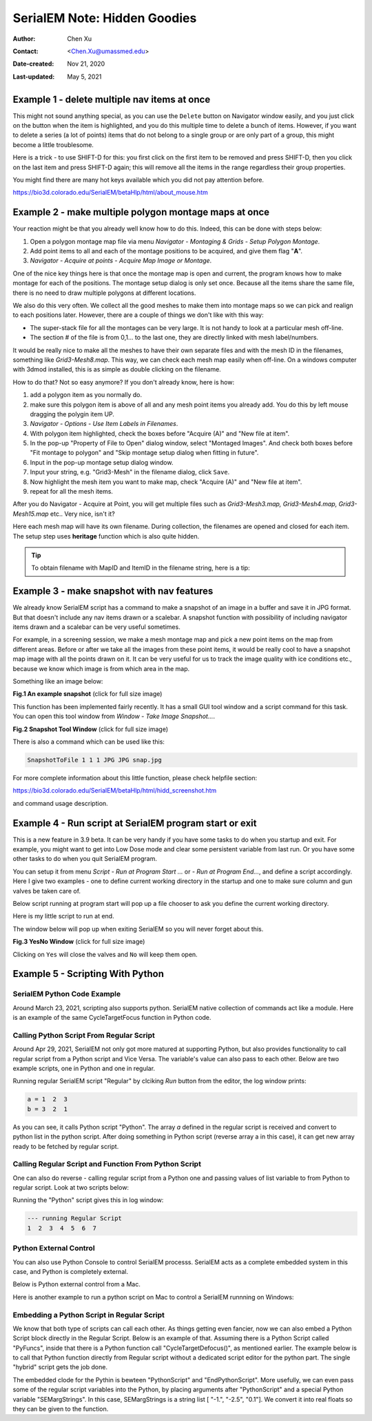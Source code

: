 .. _serialEM-note-hidden-goodies:

SerialEM Note: Hidden Goodies
=============================

:Author: Chen Xu
:Contact: <Chen.Xu@umassmed.edu>
:Date-created: Nov 21, 2020
:Last-updated: May 5, 2021

.. glossary::

   Abstract
      One of the amazing things about SerialEM, to me, is that I almost always
      find some cool functions and features which I did not use before. It
      could be also true for some other users, even you might not regard yourself
      as a novice user. If you see someone using it, you immediately get
      it. Otherwise, you might not realize that the cool function exists. 

      In this note, I want to give a few examples to show some of the hidden
      beauties I like a lot. And I hope you can learn them from reading this
      note if you don't know yet. Hopefully, the example list can grow longer
      with time and more exploration. 
      
.. _example_1:

Example 1 - delete multiple nav items at once
---------------------------------------------

This might not sound anything special, as you can use the ``Delete`` button
on Navigator window easily, and you just click on the button when the item
is highlighted, and you do this multiple time to delete a bunch of items.
However, if you want to delete a series (a lot of points) items that do not 
belong to a single group or are only part of a group, this might become a 
little troublesome. 

Here is a trick - to use SHIFT-D for this: you first click on the first item
to be removed and press SHIFT-D, then you click on the last item and press
SHIFT-D again; this will remove all the items in the range regardless their
group properties. 

You might find there are many hot keys available which you did not pay
attention before.

https://bio3d.colorado.edu/SerialEM/betaHlp/html/about_mouse.htm

.. _example_2:

Example 2 - make multiple polygon montage maps at once
-------------------------------------------------------

Your reaction might be that you already well know how to do this. Indeed,
this can be done with steps below:

1. Open a polygon montage map file via menu *Navigator - Montaging &
   Grids - Setup Polygon Montage*.
2. Add point items to all and each of the montage positions to be acquired,
   and give them flag "**A**". 
3. *Navigator - Acquire at points - Acquire Map Image or Montage*.

One of the nice key things here is that once the montage map is open and current,
the program knows how to make montage for each of the positions. The montage
setup dialog is only set once. Because all the items share the same
file, there is no need to draw multiple polygons at different locations. 

We also do this very often. We collect all the good meshes to make them into
montage maps so we can pick and realign to each positions later. However, there are a
couple of things we don't like with this way: 

- The super-stack file for all the montages can be very large. It is not handy to look at a particular mesh off-line. 
- The section # of the file is from 0,1... to the last one, they are directly linked with mesh label/numbers. 

It would be really nice to make all the meshes to have their own separate files and
with the mesh ID in the filenames, something like *Grid3-Mesh8.map*. This way,
we can check each mesh map easily when off-line. On a windows computer
with 3dmod installed, this is as simple as double clicking on the filename. 

How to do that? Not so easy anymore? If you don't already know, here is how:

1. add a polygon item as you normally do. 
#. make sure this polygon item is above of all and any mesh point items
   you already add. You do this by left mouse dragging the polygin item UP.
#. *Navigator - Options - Use Item Labels in Filenames*.
#. With polygon item highlighted, check the boxes before "Acquire (A)" and "New file at
   item". 
#. In the pop-up "Property of File to Open" dialog window, select "Montaged
   Images". And check both boxes before "Fit montage to polygon" and "Skip
   montage setup dialog when fitting in future". 
#. Input in the pop-up montage setup dialog window.
#. Input your string, e.g. "Grid3-Mesh" in the filename dialog, click
   ``Save``.
#. Now highlight the mesh item you want to make map, check "Acquire (A)" and
   "New file at item". 
#. repeat for all the mesh items. 

After you do Navigator - Acquire at Point, you will get multiple files such as 
*Grid3-Mesh3.map, Grid3-Mesh4.map, Grid3-Mesh15.map* etc.. Very nice, isn't it?

Here each mesh map will have its own filename. During collection, the filenames 
are opened and closed for each item. The setup step uses **heritage** function which 
is also quite hidden. 

.. tip::

   To obtain filename with MapID and ItemID in the filename string, here is a tip:
   
   .. code-block:: ruby
      :linenos:
      :caption: Get Map-index as part of filename

      ReportNavItem 
      NavIndex = $repVal1
      pt_label = $NavLabel

      NavIndexItemDrawnOn $NavIndex
      ReportOtherItem $repVal1
      map_label = $NavLabel

      filename = $map_label-$pt_label

.. _example_3:

Example 3 - make snapshot with nav features
-------------------------------------------

We already know SerialEM script has a command to make a snapshot of an image
in a buffer and save it in JPG format. But that doesn't include any nav
items drawn or a scalebar. A snapshot function with possibility of
including navigator items drawn and a scalebar can be very useful sometimes.

For example, in a screening session, we make a mesh montage map and pick a
new point items on the map from different areas. Before or after we take all
the images from these point items, it would be really cool to have a
snapshot map image with all the points drawn on it. It can be very useful 
for us to track the image quality with ice conditions etc., because we know 
which image is from which area in the map. 

Something like an image below:

**Fig.1 An example snapshot** (click for full size image)

.. image:: ../images/snap.jpg
   :scale: 15 %
   :alt: snapshot with nav feature
   :align: center

This function has been implemented fairly recently. It has a small GUI tool window 
and a script command for this task. You can open this tool window from *Window - Take Image Snapshot...*.

**Fig.2 Snapshot Tool Window** (click for full size image)

.. image:: ../images/snapshot-window.jpg
   :scale: 50 %
   :alt: snapshot with nav feature
   :align: center

There is also a command which can be used like this:

.. code-block:: ruby

   SnapshotToFile 1 1 1 JPG JPG snap.jpg

For more complete information about this little function, please check helpfile section:

https://bio3d.colorado.edu/SerialEM/betaHlp/html/hidd_screenshot.htm

and command usage description. 

.. _example_4:

Example 4 - Run script at SerialEM program start or exit
--------------------------------------------------------

This is a new feature in 3.9 beta. It can be very handy if you have some
tasks to do when you startup and exit. For example, you might want to get into
Low Dose mode and clear some persistent variable from last run. Or you have 
some other tasks to do when you quit SerialEM program. 

You can setup it from menu *Script - Run at Program Start ...* or *- Run at
Program End...*, and define a script accordingly. Here I give two examples
- one to define current working directory in the startup and one to make sure 
column and gun valves be taken care of.

Below script running at program start will pop up a file chooser to ask you 
define the current working directory. 

.. code-block:: ruby
   :linenos:
   :caption: StartUp Script

   ScriptName StartUp
   # script to run when starting SerialEM program

   #SetLowDoseMode 1
   #GoToLowDoseArea V

   SetDiectory X:\
   UserSetDirectory 
   Echo -----------
   ReportDirectory 
   Echo -----------
   OpenChooserInCurrentDir

Here is my little script to run at end.

.. code-block:: ruby
   :linenos:
   :caption: Ending Script

    ScriptName EndingScript

    # script to run when exiting SerialEM program
    
    ReportProperty NoScope noscope           # determine on Dummy or not
    If $noscope == 0
      ## Close Column/Gun Valves if they are OPEN
      ReportColumnOrGunValve
      If $repVal1 == 1    # open
         YesNoBox Column/Gun Valves are OPEN, do you want to Close Them?
         If $repVal1 == 1 # answer Yes
           SetColumnOrGunValve 0
           Echo ------ Now Valves are CLOSED! ------
         Else
           Echo Valves are still OPEN!
         Endif
      Else
         Echo Already closed!
      Endif 
    Endif

The window below will pop up when exiting SerialEM so you will never forget about this. 

**Fig.3 YesNo Window** (click for full size image)

.. image:: ../images/YesNo-valves.JPG
   :scale: 50 %
   :alt: Yes No window to remind valve
   :align: center

Clicking on ``Yes`` will close the valves and ``No`` will keep them open. 

.. _example_5:

Example 5 - Scripting With Python
---------------------------------

SerialEM Python Code Example
~~~~~~~~~~~~~~~~~~~~~~~~~~~~

Around March 23, 2021, scripting also supports python. SerialEM native collection of commands act like a module. Here is an example 
of the same CycleTargetFocus function in Python code. 

.. code-block:: python
   :linenos:
   :caption: Python Example Code

   #!Python
   #ScriptName CycleTargetDefocus
   import serialem
   
   ## function
   def CycleTargetDefocus(low, high, step):
      print('==> running CycleTargetDefocus ...')
      print('    ---> low, high, step is ', low, high, step)
      tarDef = serialem.ReportTargetDefocus()
      if tarDef > low or tarDef < high + step:
         serialem.SetTargetDefocus(low)
      else:
         serialem.IncTargetDefocus(-step)
         serialem.ChangeFocus(-step)

   ## run it 
   CycleTargetDefocus(-1.0, -3.0, 0.1)


Calling Python Script From Regular Script
~~~~~~~~~~~~~~~~~~~~~~~~~~~~~~~~~~~~~~~~~

Around Apr 29, 2021, SerialEM not only got more matured at supporting Python, but also provides functionality to call regular script from a Python script and Vice Versa. The variable's value can also pass to each other. Below are two example scripts, one in Python and one in regular. 

.. code-block:: Ruby
   :linenos:
   :caption: Regular Script
   
   ScriptName Regular
   a = { 1 2 3 }

   echo a = $a
   Call Python
   Echo b = $b

.. code-block:: python
   :linenos:
   :caption: Python Script
   
   #!Python
   #ScriptName Python
   import serialem as sem

   #print('>>> running Python script ...')
   #sem.CallFunction('Hello::ChangeMag', '', 4)
   #sem.CallFunction('Hello::SetMagIndex', '', 17)

   ## get a
   ret = SEMarrayToInts(sem.GetVariable('a'))
   #print(ret)

   ## make reversed a into b
   b = ret[::-1]
   #print(b)

   ## get b ready for regular
   sem.SetVariable('b',listToSEMarray(b))
   
Running regular SerialEM script "Regular" by clciking *Run* button from the editor, the log window prints:

.. code-block:: python

   a = 1  2  3
   b = 3  2  1
   
As you can see, it calls Python script "Python". The array *a* defined in the regular script is received and convert to python list in the python script. After doing something in Python script (reverse array a in this case), it can get new array ready to be fetched by regular script. 

Calling Regular Script and Function From Python Script 
~~~~~~~~~~~~~~~~~~~~~~~~~~~~~~~~~~~~~~~~~~~~~~~~~~~~~~

One can also do reverse - calling regular script from a Python one and passing values of list variable to from Python to regular script. Look at two scripts below:

.. code-block:: python
   :linenos:
   :caption: Python Script
   
   #!Python
   #ScriptName Python
   import serialem as sem

   a = [ 1, 2, 3, 4, 5, 6, 7 ]
   sem.SetVariable('a',listToSEMarray(a))
   sem.Call('Regular')
   
.. code-block:: ruby
   :linenos:
   :caption: Regular Script
   
   Echo --- running Regular Script
   Echo $a
   
Running the "Python" script gives this in log window:

.. code-block:: ruby

   --- running Regular Script
   1  2  3  4  5  6  7

Python External Control
~~~~~~~~~~~~~~~~~~~~~~~

You can also use Python Console to control SerialEM processs. SerialEM acts as a complete embedded system in this case, and Python is completely external. 

.. code-block:: ruby
   :caption: Python External Control - Console
   
   PS C:\Users\xuchen> python
   Python 3.9.2 (tags/v3.9.2:1a79785, Feb 19 2021, 13:44:55) [MSC v.1928 64 bit (AMD64)] on win32
   Type "help", "copyright", "credits" or "license" for more information.
   >>> import sys
   >>> sys.path.insert(0,'C:\Program Files\SerialEM\PythonModules')
   >>> import serialem as sem
   >>> sem.ReportTargetDefocus()
   -1.600000023841858
   >>> sem.ReportMag()
   (59000.0, 0.0)
   >>> x = sem.ReportMag()
   >>> type(x)
   <class 'tuple'>
   >>> print(x[0])
   59000.0
   >>> sem.GoToLowDoseArea('R')
   Traceback (most recent call last):
     File "<stdin>", line 1, in <module>
   serialem.SEMerror
   >>> sem.SetLowDoseMode(1)
   0.0
   >>> sem.GoToLowDoseArea('R')
   >>> sem.ReportLowDose()
   (1.0, 3.0)
   >>>
   
Below is Python external control from a Mac. 

.. code-block:: ruby
   :caption: Python Console on Mac (to connect to SerialEM on Windows (192.168.1.16))
   
   (base) UMWMLF8LVCJ% python                     ~/tem/SerialEM/build/lib.macosx-10.9-x86_64-3.8
   Python 3.8.5 (default, Sep  4 2020, 02:22:02) 
   [Clang 10.0.0 ] :: Anaconda, Inc. on darwin
   Type "help", "copyright", "credits" or "license" for more information.
   >>> import sys
   KeyboardInterrupt
   >>> sys.path.insert(0,'/Users/xuchen/tem/SerialEM/build/lib.macosx-10.9-x86_64-3.8')
   >>> import serialem as sem
   >>> sem.ConnectToSEM(48888,'192.168.1.16')
   >>> sem.ReportMag()
   (59000.0, 0.0)
   >>> sem.GoToLowDoseArea('V')
   >>> sem.ReportLowDose()
   (1.0, 0.0)
   >>> 

Here is another example to run a python script on Mac to control a SerialEM runnning on Windows:

.. code-block:: 
   :linenos:
   :caption: Another Python Script Example - to cycle LD areas, twice. 
   
   import sys
   sys.path.insert(0,'/Users/xuchen/tem/SerialEM/build/lib.macosx-10.9-x86_64-3.8')
   import serialem as sem
   sem.ConnectToSEM(48888,'192.168.1.16')
   sem.ReportMag()
   ld = sem.ReportLowDose()
   if ld == 0:
      sem.SetLowDoseMode(1)

   ## function to cycle LD areas, twice
   def cycleLD():
       for area in [ 'V', 'F', 'T', 'R' ] * 2 :
           sem.GoToLowDoseArea(area)
           sem.ReportMag()
           sem.ReportLowDose()

   cycleLD()

   sem.ReportLowDose()
   sem.Exit(1)
   exit()

Embedding a Python Script in Regular Script
~~~~~~~~~~~~~~~~~~~~~~~~~~~~~~~~~~~~~~~~~~~

We know that both type of scripts can call each other. As things getting even fancier, now we can also embed a Python Script block directly in the Regular Script. Below is an example of that. Assuming there is a Python Script called "PyFuncs", inside that there is a Python function call "CycleTargetDefocus()", as mentioned earlier. The example below is to call that Python function directly from Regular script without a dedicated script editor for the python part. The single "hybrid" script gets the job done.

.. code-block:: ruby
   :linenos:
   :caption: Embedded Python Script Example
   
   ScriptName Regular
   
   low = -1.
   high = -2.5
   step = 0.1

   PythonScript $low $high $step
   #!Python
   #inlcude PyFuncs

   a = SEMargStrings      # string list ["-1.", "-2.5", "0.1"] now available 
   
   # convert to float
   for i in range(0, len(a)):
       a[i] = float(a[i])

   CycleTargetDefocus(a[0],a[1],a[2])
   EndPythonScript


The embedded clode for the Pythin is bewteen "PythonScript" and "EndPythonScript". More usefully, we can even pass some of the regular script variables into
the Python, by placing arguments after "PythonScript" and a special Python variable "SEMargStrings". In this case, SEMargStrings is a string list [ "-1.", "-2.5", "0.1"]. We convert it into real floats so they can be given to the function. 


